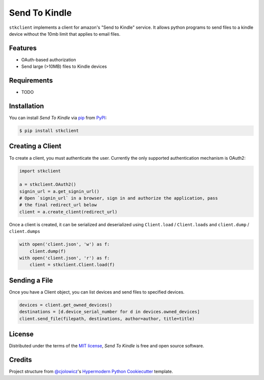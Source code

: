 Send To Kindle
==============

|PyPI| |Status| |Python Version| |License|

|Read the Docs| |Tests| |Codecov|

|pre-commit| |Black|

.. |PyPI| image:: https://img.shields.io/pypi/v/stkclient.svg
   :target: https://pypi.org/project/stkclient/
   :alt: PyPI
.. |Status| image:: https://img.shields.io/pypi/status/stkclient.svg
   :target: https://pypi.org/project/stkclient/
   :alt: Status
.. |Python Version| image:: https://img.shields.io/pypi/pyversions/stkclient
   :target: https://pypi.org/project/stkclient
   :alt: Python Version
.. |License| image:: https://img.shields.io/pypi/l/stkclient
   :target: https://opensource.org/licenses/MIT
   :alt: License
.. |Read the Docs| image:: https://img.shields.io/readthedocs/stkclient/latest.svg?label=Read%20the%20Docs
   :target: https://stkclient.readthedocs.io/
   :alt: Read the documentation at https://stkclient.readthedocs.io/
.. |Tests| image:: https://github.com/maxdjohnson/stkclient/workflows/Tests/badge.svg
   :target: https://github.com/maxdjohnson/stkclient/actions?workflow=Tests
   :alt: Tests
.. |Codecov| image:: https://codecov.io/gh/maxdjohnson/stkclient/branch/main/graph/badge.svg
   :target: https://codecov.io/gh/maxdjohnson/stkclient
   :alt: Codecov
.. |pre-commit| image:: https://img.shields.io/badge/pre--commit-enabled-brightgreen?logo=pre-commit&logoColor=white
   :target: https://github.com/pre-commit/pre-commit
   :alt: pre-commit
.. |Black| image:: https://img.shields.io/badge/code%20style-black-000000.svg
   :target: https://github.com/psf/black
   :alt: Black


``stkclient`` implements a client for amazon's "Send to Kindle" service. It allows python programs to
send files to a kindle device without the 10mb limit that applies to email files.

Features
--------

* OAuth-based authorization
* Send large (>10MB) files to Kindle devices


Requirements
------------

* TODO


Installation
------------

You can install *Send To Kindle* via pip_ from PyPI_:

.. code:: console

   $ pip install stkclient


Creating a Client
-----------------

To create a client, you must authenticate the user. Currently the only supported authentication mechanism is OAuth2:

.. code:: python

   import stkclient

   a = stkclient.OAuth2()
   signin_url = a.get_signin_url()
   # Open `signin_url` in a browser, sign in and authorize the application, pass
   # the final redirect_url below
   client = a.create_client(redirect_url)

Once a client is created, it can be serialized and deserialized using ``Client.load`` / ``Client.loads`` and ``client.dump`` / ``client.dumps``

.. code:: python

   with open('client.json', 'w') as f:
       client.dump(f)
   with open('client.json', 'r') as f:
       client = stkclient.Client.load(f)


Sending a File
--------------

Once you have a Client object, you can list devices and send files to specified devices.

.. code:: python

   devices = client.get_owned_devices()
   destinations = [d.device_serial_number for d in devices.owned_devices]
   client.send_file(filepath, destinations, author=author, title=title)


License
-------

Distributed under the terms of the `MIT license`_,
*Send To Kindle* is free and open source software.


Credits
-------

Project structure from `@cjolowicz`_'s `Hypermodern Python Cookiecutter`_ template.

.. _@cjolowicz: https://github.com/cjolowicz
.. _MIT license: https://opensource.org/licenses/MIT
.. _PyPI: https://pypi.org/
.. _Hypermodern Python Cookiecutter: https://github.com/cjolowicz/cookiecutter-hypermodern-python
.. _pip: https://pip.pypa.io/
